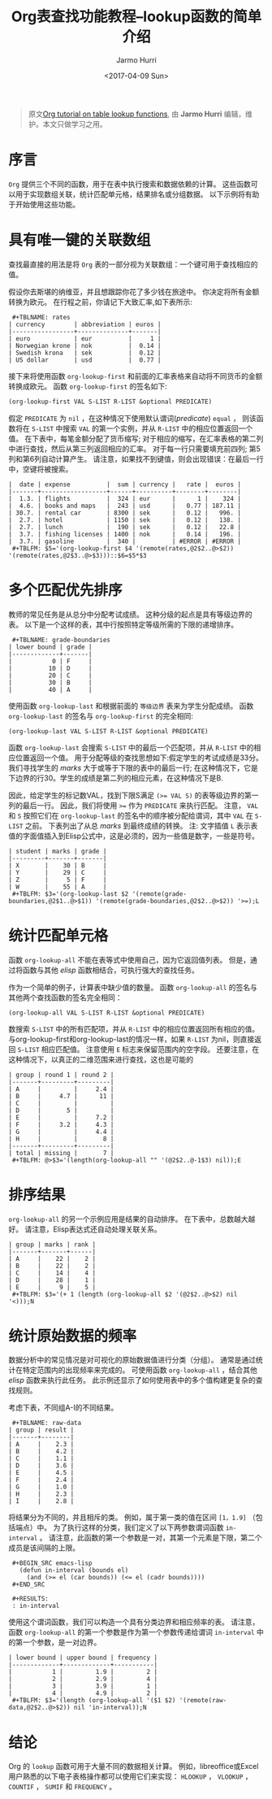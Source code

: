 #+TITLE:      Org表查找功能教程--lookup函数的简单介绍
#+DATE:       <2017-04-09 Sun>
#+LAYOUT:     post
#+OPTIONS:    num:nil \n:nil ::t |:t ^:t -:t f:t *:t tex:t d:(HIDE)
#+STARTUP:    align fold nodlcheck hidestars oddeven lognotestate
#+SEQ_TODO:   TODO(t) INPROGRESS(i) WAITING(w@) | DONE(d) CANCELED(c@)
#+TAGS:       org-mode, table, spreadsheet, tutorial, lookup
#+AUTHOR:     Jarmo Hurri
#+PRIORITIES: A C B
#+CATEGORIES: org-mode

#+begin_quote
原文[[http://orgmode.org/worg/org-tutorials/org-lookups.html][Org tutorial on table lookup functions]], 由 *Jarmo Hurri*  编辑，维护。本文只做学习之用。
#+END_QUOTE

* 序言
  =Org= 提供三个不同的函数，用于在表中执行搜索和数据依赖的计算。
  这些函数可以用于实现数组关联，统计匹配单元格，结果排名或分组数据。
  以下示例将有助于开始使用这些功能。

  #+BEGIN_EXPORT html
  <!-- more -->
  #+END_EXPORT

* 具有唯一键的关联数组
  查找最直接的用法是将 =Org= 表的一部分视为关联数组：一个键可用于查找相应的值。

  假设你去斯堪的纳维亚，并且想跟踪你花了多少钱在旅途中。 你决定将所有金额转换为欧元。
  在行程之前，你请记下大致汇率,如下表所示:

  :  #+TBLNAME: rates
  : | currency        | abbreviation | euros |
  : |-----------------+--------------+-------|
  : | euro            | eur          |     1 |
  : | Norwegian krone | nok          |  0.14 |
  : | Swedish krona   | sek          |  0.12 |
  : | US dollar       | usd          |  0.77 |

  接下来将使用函数 =org-lookup-first= 和前面的汇率表格来自动将不同货币的金额转换成欧元。
  函数 =org-lookup-first= 的签名如下:
  #+BEGIN_SRC emacs-lisp
    (org-lookup-first VAL S-LIST R-LIST &optional PREDICATE)
  #+END_SRC

  假定 =PREDICATE= 为 =nil= ，在这种情况下使用默认谓词(/predicate/) =equal= ，
  则该函数将在 =S-LIST= 中搜索 =VAL= 的第一个实例，并从 =R-LIST= 中的相应位置返回一个值。
  在下表中，每笔金额分配了货币缩写; 对于相应的缩写，在汇率表格的第二列中进行查找，然后从第三列返回相应的汇率。
  对于每一行只需要填充前四列; 第5列和第6列自动计算产生。
  请注意，如果找不到键值，则会出现错误：在最后一行中，空键将被搜索。
  : |  date | expense          |  sum | currency |   rate |  euros |
  : |-------+------------------+------+----------+--------+--------|
  : |  1.3. | flights          |  324 | eur      |      1 |    324 |
  : |  4.6. | books and maps   |  243 | usd      |   0.77 | 187.11 |
  : | 30.7. | rental car       | 8300 | sek      |   0.12 |   996. |
  : |  2.7. | hotel            | 1150 | sek      |   0.12 |   138. |
  : |  2.7. | lunch            |  190 | sek      |   0.12 |   22.8 |
  : |  3.7. | fishing licenses | 1400 | nok      |   0.14 |   196. |
  : |  3.7. | gasoline         |  340 |          | #ERROR | #ERROR |
  :  #+TBLFM: $5='(org-lookup-first $4 '(remote(rates,@2$2..@>$2)) '(remote(rates,@2$3..@>$3)))::$6=$5*$3

* 多个匹配优先排序
  教师的常见任务是从总分中分配考试成绩。
  这种分级的起点是具有等级边界的表。
  以下是一个这样的表，其中行按照特定等级所需的下限的递增排序。
  :  #+TBLNAME: grade-boundaries
  : | lower bound | grade |
  : |-------------+-------|
  : |           0 | F     |
  : |          10 | D     |
  : |          20 | C     |
  : |          30 | B     |
  : |          40 | A     |

  使用函数 =org-lookup-last= 和根据前面的 =等级边界= 表来为学生分配成绩。
  函数 =org-lookup-last= 的签名与 =org-lookup-first= 的完全相同:
  #+BEGIN_SRC elisp
    (org-lookup-last VAL S-LIST R-LIST &optional PREDICATE)
  #+END_SRC

  函数 =org-lookup-last= 会搜索 =S-LIST= 中的最后一个匹配项，并从 =R-LIST= 中的相应位置返回一个值。
  用于分配等级的查找思想如下:假定学生的考试成绩是33分。我们寻找学生的 /marks/ 大于或等于下限的表中的最后一行;
  在这种情况下，它是下边界的行30。学生的成绩是第二列的相应元素，在这种情况下是B.

  因此，给定学生的标记数VAL，找到下限S满足 ~(>= VAL S)~ 的表等级边界的第一列的最后一行。
  因此，我们将使用 ~>=~ 作为 =PREDICATE= 来执行匹配。
  注意， =VAL= 和 =S= 按照它们在 =org-lookup-last= 的签名中的顺序被分配给谓词，其中 =VAL= 在 =S-LIST= 之前。
  下表列出了从总 /marks/ 到最终成绩的转换。
  注: 文字插值 =L= 表示表值的字面值插入到Elisp公式中，这是必须的，因为一些值是数字，一些是符号。

  : | student | marks | grade |
  : |---------+-------+-------|
  : | X       |    30 | B     |
  : | Y       |    29 | C     |
  : | Z       |     5 | F     |
  : | W       |    55 | A     |
  :  #+TBLFM: $3='(org-lookup-last $2 '(remote(grade-boundaries,@2$1..@>$1)) '(remote(grade-boundaries,@2$2..@>$2)) '>=);L

* 统计匹配单元格
  函数 =org-lookup-all= 不能在表等式中使用自己，因为它返回值列表。
  但是，通过将函数与其他 /elisp/ 函数相结合，可执行强大的查找任务。

  作为一个简单的例子，计算表中缺少值的数量。
  函数 =org-lookup-all= 的签名与其他两个查找函数的签名完全相同：
  #+BEGIN_SRC elisp
    (org-lookup-all VAL S-LIST R-LIST &optional PREDICATE)
  #+END_SRC

  数搜索 =S-LIST= 中的所有匹配项，并从 =R-LIST= 中的相应位置返回所有相应的值。
  与org-lookup-first和org-lookup-last的情况一样，如果 =R-LIST= 为nil，则直接返回 =S-LIST= 相应匹配值。
  注意使用 =E= 标志来保留范围内的空字段。 还要注意，在这种情况下，以真正的二维范围来进行查找，这也是可能的
  : | group | round 1 | round 2 |
  : |-------+---------+---------|
  : | A     |         |     2.4 |
  : | B     |     4.7 |      11 |
  : | C     |         |         |
  : | D     |       5 |         |
  : | E     |         |     7.2 |
  : | F     |     3.2 |     4.3 |
  : | G     |         |     4.4 |
  : | H     |         |       8 |
  : |-------+---------+---------|
  : | total | missing |       7 |
  :  #+TBLFM: @>$3='(length(org-lookup-all "" '(@2$2..@-1$3) nil));E

* 排序结果
  =org-lookup-all= 的另一个示例应用是结果的自动排序。
  在下表中，总数越大越好。 请注意，Elisp表达式还自动处理关联关系。
  : | group | marks | rank |
  : |-------+-------+------|
  : | A     |    22 |    2 |
  : | B     |    22 |    2 |
  : | C     |    14 |    4 |
  : | D     |    28 |    1 |
  : | E     |     9 |    5 |
  :  #+TBLFM: $3='(+ 1 (length (org-lookup-all $2 '(@2$2..@>$2) nil '<)));N

* 统计原始数据的频率
  数据分析中的常见情况是对可视化的原始数据值进行分类（分组）。
  通常是通过统计在特定范围内的出现频率来完成的。 可使用函数 =org-lookup-all= ，结合其他 /elisp/ 函数来执行此任务。
  此示例还显示了如何使用表中的多个值构建更复杂的查找规则。

  考虑下表，不同组A-I的不同结果。
  :  #+TBLNAME: raw-data
  : | group | result |
  : |-------+--------|
  : | A     |    2.3 |
  : | B     |    4.2 |
  : | C     |    1.1 |
  : | D     |    3.6 |
  : | E     |    4.5 |
  : | F     |    2.4 |
  : | G     |    1.0 |
  : | H     |    2.3 |
  : | I     |    2.8 |

  将结果分为不同的，并且相斥的类。
  例如，属于第一类的值在区间 =[1，1.9]= （包括端点）中。
  为了执行这样的分类，我们定义了以下两参数谓词函数 =in-interval= 。
  请注意，此函数的第一个参数是一对，其第一个元素是下限，第二个成员是该间隔的上限。
  :  #+BEGIN_SRC emacs-lisp
  :    (defun in-interval (bounds el)
  :      (and (>= el (car bounds)) (<= el (cadr bounds))))
  :  #+END_SRC

  :  #+RESULTS:
  :  : in-interval

  使用这个谓词函数，我们可以构造一个具有分类边界和相应频率的表。
  请注意，函数 =org-lookup-all= 的第一个参数是作为第一个参数传递给谓词 =in-interval= 中的第一个参数，是一对边界。
  : | lower bound | upper bound | frequency |
  : |-------------+-------------+-----------|
  : |           1 |         1.9 |         2 |
  : |           2 |         2.9 |         4 |
  : |           3 |         3.9 |         1 |
  : |           4 |         4.9 |         2 |
  :  #+TBLFM: $3='(length (org-lookup-all '($1 $2) '(remote(raw-data,@2$2..@>$2)) nil 'in-interval));N
* 结论
  Org 的 =lookup= 函数可用于大量不同的数据相关计算。
  例如，libreoffice或Excel用户熟悉的以下电子表格操作都可以使用它们来实现： =HLOOKUP= ， =VLOOKUP= ， =COUNTIF= ， =SUMIF= 和 =FREQUENCY= 。
